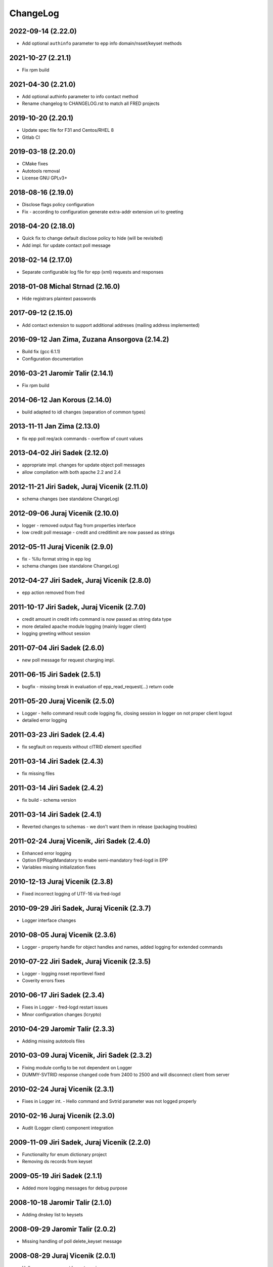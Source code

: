 ChangeLog
=========

2022-09-14 (2.22.0)
-------------------

* Add optional ``authinfo`` parameter to epp info domain/nsset/keyset methods


2021-10-27 (2.21.1)
-------------------

* Fix rpm build


2021-04-30 (2.21.0)
-------------------

* Add optional authinfo parameter to info contact method
* Rename changelog to CHANGELOG.rst to match all FRED projects


2019-10-20 (2.20.1)
-------------------

* Update spec file for F31 and Centos/RHEL 8
* Gitlab CI


2019-03-18 (2.20.0)
-------------------

* CMake fixes
* Autotools removal
* License GNU GPLv3+


2018-08-16 (2.19.0)
-------------------

* Disclose flags policy configuration
* Fix - according to configuration generate extra-addr extension uri to greeting


2018-04-20 (2.18.0)
-------------------

* Quick fix to change default disclose policy to hide (will be revisited)
* Add impl. for update contact poll message


2018-02-14 (2.17.0)
-------------------

* Separate configurable log file for epp (xml) requests and responses


2018-01-08 Michal Strnad (2.16.0)
---------------------------------

* Hide registrars plaintext passwords


2017-09-12 (2.15.0)
-------------------

* Add contact extension to support additional addreses (mailing address implemented)


2016-09-12 Jan Zima, Zuzana Ansorgova (2.14.2)
----------------------------------------------

* Build fix (gcc 6.1.1)
* Configuration documentation


2016-03-21 Jaromir Talir (2.14.1)
---------------------------------

* Fix rpm build


2014-06-12 Jan Korous (2.14.0)
------------------------------

* build adapted to idl changes (separation of common types)


2013-11-11 Jan Zima (2.13.0)
----------------------------

* fix epp poll req/ack commands - overflow of count values


2013-04-02 Jiri Sadek (2.12.0)
------------------------------

* appropriate impl. changes for update object poll messages
* allow compilation with both apache 2.2 and 2.4


2012-11-21 Jiri Sadek, Juraj Vicenik (2.11.0)
---------------------------------------------

* schema changes (see standalone ChangeLog)


2012-09-06 Juraj Vicenik (2.10.0)
---------------------------------

* logger - removed output flag from properties interface
* low credit poll message - credit and creditlimit are now passed as strings


2012-05-11 Juraj Vicenik (2.9.0)
--------------------------------

* fix - %llu format string in epp log
* schema changes (see standalone ChangeLog)


2012-04-27 Jiri Sadek, Juraj Vicenik (2.8.0)
--------------------------------------------

* epp action removed from fred


2011-10-17 Jiri Sadek, Juraj Vicenik (2.7.0)
--------------------------------------------

* credit amount in credit info command is now passed as string data type
* more detailed apache module logging (mainly logger client)
* logging greeting without session


2011-07-04 Jiri Sadek (2.6.0)
-----------------------------

* new poll message for request charging impl.


2011-06-15 Jiri Sadek (2.5.1)
-----------------------------

* bugfix - missing break in evaluation of epp_read_request(...) return code


2011-05-20 Juraj Vicenik (2.5.0)
--------------------------------

* Logger - hello command result code logging fix, closing session in logger on not proper client logout
* detailed error logging


2011-03-23 Jiri Sadek (2.4.4)
-----------------------------

* fix segfault on requests without clTRID element specified


2011-03-14 Jiri Sadek (2.4.3)
-----------------------------

* fix missing files


2011-03-14 Jiri Sadek (2.4.2)
-----------------------------

* fix build - schema version


2011-03-14 Jiri Sadek (2.4.1)
-----------------------------

* Reverted changes to schemas - we don't want them in release (packaging troubles)


2011-02-24 Juraj Vicenik, Jiri Sadek (2.4.0)
--------------------------------------------

* Enhanced error logging
* Option EPPlogdMandatory to enabe semi-mandatory fred-logd in EPP
* Variables missing initialization fixes


2010-12-13 Juraj Vicenik (2.3.8)
--------------------------------

* Fixed incorrect logging of UTF-16 via fred-logd


2010-09-29 Jiri Sadek, Juraj Vicenik (2.3.7)
--------------------------------------------

* Logger interface changes


2010-08-05 Juraj Vicenik (2.3.6)
--------------------------------

* Logger - property handle for object handles and names, added logging for extended commands


2010-07-22 Jiri Sadek, Juraj Vicenik (2.3.5)
--------------------------------------------

* Logger - logging nsset reportlevel fixed
* Coverity errors fixes


2010-06-17 Jiri Sadek (2.3.4)
-----------------------------

* Fixes in Logger - fred-logd restart issues
* Minor configuration changes (lcrypto)


2010-04-29 Jaromir Talir (2.3.3)
--------------------------------

* Adding missing autotools files


2010-03-09 Juraj Vicenik, Jiri Sadek (2.3.2)
--------------------------------------------

* Fixing module config to be not dependent on Logger
* DUMMY-SVTRID response changed code from 2400 to 2500 and will disconnect client from server


2010-02-24 Juraj Vicenik (2.3.1)
--------------------------------

* Fixes in Logger int. - Hello command and Svtrid parameter was not logged properly


2010-02-16 Juraj Vicenik (2.3.0)
--------------------------------

* Audit (Logger client) component integration


2009-11-09 Jiri Sadek, Juraj Vicenik (2.2.0)
--------------------------------------------

* Functionality for enum dictionary project
* Removing ds records from keyset


2009-05-19 Jiri Sadek (2.1.1)
-----------------------------

* Added more logging messages for debug purpose


2008-10-18 Jaromir Talir (2.1.0)
--------------------------------

* Adding dnskey list to keysets


2008-09-29 Jaromir Talir (2.0.2)
--------------------------------

* Missing handling of poll delete_keyset message


2008-08-29 Juraj Vicenik (2.0.1)
--------------------------------

* Hello message support keyset version


2008-08-14 Jaromir Talir, Juraj Vicenik (2.0.0)
-----------------------------------------------

* Schema updated for DNSSEC and info-contact option params
* DNSSEC functions for KeySet manipulation implemented


2008-06-20 Jaromir Talir (1.7.0)
--------------------------------

* Minor configuration and build enhancements
* Apache log messages translated in log file


2008-02-29 Jiri Sadek (version 1.6.1)
-------------------------------------

* added configuration option 'EPPdeferErrors <num>' for defering all epp error response codes (those >=2000) - ticket #1400


2008-02-08 Jiri Sadek (version 1.6.0)
-------------------------------------

* Release 1.6.0
* Fixed double logout call to Central Register when user issue proper connection close.


2008-01-12 Jaromir Talir
------------------------

* Adding test ssl certificate and updating test configuration
* RPM support added and other small autotools changes


2008-01-10 Jiri Sadek
---------------------

* Automake support and autoconf somewhat rewritten
* Log message after successfuly initialization uniformalized with other modules


2007-11-07 Jan Kryl (version 1.5.1)
-----------------------------------

* Minor issues pointed by a coverity test were fixed.
* Hack to accomodate connection closing on certain return codes was incorporated. In future the logic should be
  incorporated in CORBA interface.
* New option -p of epp_test can be used to test corba nameservice functionality.


2007-09-26 Jan Kryl (version 1.5.0)
-----------------------------------

* New mechanism of creating poll message's content. The XML of message is created in mod_eppd and not in central
  register. Maintenance of XML generators scattered all over the central register was a nightmare.
* Upon tcp connection close is called new CORBA function which signals this event to Central Register. Central
  register in response deletes a session entry from its table, so that it doesn't get overfilled by stale connections.
* Bugfix in test_nsset function, which didn't properly incremented index in a list and led to segmentation fault.
* XML response is send for archivation to central-register only if it has real svTRID assigned by Central
  register (otherwise the CR is not able to pair the response with request).


2007-09-19 Jan Kryl (version 1.4.4)
-----------------------------------

* Remove bashism from Makefile (output redirection).


2007-07-26 Jaromir Talir (version 1.4.3)
----------------------------------------

* Simple schema change.


2007-07-13 Jan Kryl (version 1.4.2)
-----------------------------------

* Error messages triggered by XML validator were using namespaces which were not declared.
* Bug in update of ident attribute was fixed. It was not possible to nullify ident attribute.


2007-06-25 Jan Kryl (version 1.4.1)
-----------------------------------

* Viewport of client's document identifing an error was cut out without proper modifications, which resulted in usage
  of namespaces which were not defined. This is fixed now.
* The input XML documents sent to central register for archivation are encoded in UTF-8. The old behaviour of sending
  the raw text could result in db insert failure, if the input was encoded in other than UTF-8 encoding.
* The policy when required parameter is not returned from central register was changed. Mod_eppd generates invalid
  XML and logs the error.
* The ident type birthday was not tranformed in output XML. This was fixed.
* Disclose on vat, ident and notifyEmail was not displayed in output XML. This was fixed.
* Changes in XML schemas - see schemas' changelog for more detailed information. Schemas versions were bumped up.


version 1.4.0
-------------

* Configuration utilities (apr-config, apxs, pkg-config) are run as part of configure rather than in makefile. Makefile gets
  real parameters and not just paths of these utilities. I belive it's more correct solution.
* Missing tests for header files as well as errors in 'with' parameters in configure.ac were corrected.
* mod_eppd creates "dummy answer" if it cannot get response from some reason from CORBA server. Dummy answer looks like
  normal error response, but the svtrid is faked. If the error occures during the first greeting, the mod_eppd closes the
  connection without responding with error message, which is the same behaviour as before.
* Again changes in XML schemas, see schemas' changelog for more information. Schemas versions were bumped up.


version 1.3.1
-------------

* New 'tempcontact' element in domain, new technical check interface ... see changelog of XML schemas.


version 1.3.0
-------------

* The client provided values which caused errors repeated in error message are now taken directly from input document, rather
  than constructed ad-hoc as it was before. At source code level this implies that parsed document and its context must be attached
  to command structure and is freed after the whole request is proccessed.
* New CORBA backend which exploits better possibility of exceptions is in place. The return codes are no more overloaded.
* Functions for logging were exported in other components of mod_eppd. This results in better error reporting in log
  file, which was not possible when we identified problem just based on return code.
* The code of epp-client.c was restructured and is more readable than it was.


version 1.2.1
-------------

* Bugfix - instead of EPP protocol version was in greeting mod_eppd's version.


version 1.2.0
-------------

* ... major rebuild of all source files and code cleanup
* New memory allocator. Memory is now allocated from pools and freed all at once when request processing is over.
* Structure for lists 'circ_list' was replaced by 'qhead' and 'qitem'.
* The mega-structure containing all possible request was parted in smaller peaces, which ease manipulation.
* New reference manager mod_corba was added, mod_eppd was adapted to changed reference management policy. Now each connection
  has its own unique CORBA reference.
* As a side effect of changes in reference management code, the apache can be started without omninames running. The object
  references are obtained and resolved upon request arrival.
* The epp-client.c file (CORBA component) was made bullet-proof against possible memory allocation failures.
* Exceptions in CORBA functions are used instead of the hack (svTRID == 0).
* All errors are translated on CR side from now (even libxml errors).
* Extension handling mechanism was changed in order to make adding of new extensions easier (DNSSEC extension was dropped for now).
* Handling of period in renew and create was changed. The period is now structured as 'value' and 'unit'. No conversion to
  months is done on behalf of mod_eppd.
* Support for update of status flags was removed.
* New EPP command 'sendAuthInfo' was implemented.
* New EPP command for credit balance retrieval (creditInfo) was added.
* New EPP command for trigering of technical check on nsset was added.
* New attribute of nsset 'reportlevel' was added. This attribute is related to technical checks.
* XML documents sent in response to EPP commands are from now logged to central register over corba.
* Script for regular update of CRL is now part of mod_eppd distribution.
* Changes in schema files (see ChangeLog in subdirectory schemas). The versions on most schema files were bumped up.


version 1.1.1
-------------

* AuthInfo parameter when creating an object is not mandatory parameter anymore but optional.
* Missing attribute 'lang' in reason element in check response was added.
* Schema changes (see ChangeLog in schema subdirectory).


version 1.1.0
-------------

* First version targeted for production release (does not have a tag in repository).
